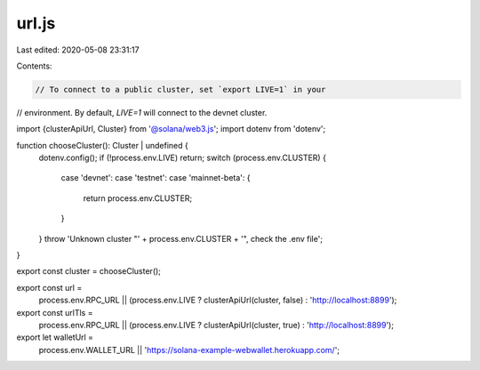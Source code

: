 url.js
======

Last edited: 2020-05-08 23:31:17

Contents:

.. code-block:: js

    // To connect to a public cluster, set `export LIVE=1` in your
// environment. By default, `LIVE=1` will connect to the devnet cluster.

import {clusterApiUrl, Cluster} from '@solana/web3.js';
import dotenv from 'dotenv';

function chooseCluster(): Cluster | undefined {
  dotenv.config();
  if (!process.env.LIVE) return;
  switch (process.env.CLUSTER) {
    case 'devnet':
    case 'testnet':
    case 'mainnet-beta': {
      return process.env.CLUSTER;
    }
  }
  throw 'Unknown cluster "' + process.env.CLUSTER + '", check the .env file';
}

export const cluster = chooseCluster();

export const url =
  process.env.RPC_URL ||
  (process.env.LIVE ? clusterApiUrl(cluster, false) : 'http://localhost:8899');

export const urlTls =
  process.env.RPC_URL ||
  (process.env.LIVE ? clusterApiUrl(cluster, true) : 'http://localhost:8899');

export let walletUrl =
  process.env.WALLET_URL || 'https://solana-example-webwallet.herokuapp.com/';


